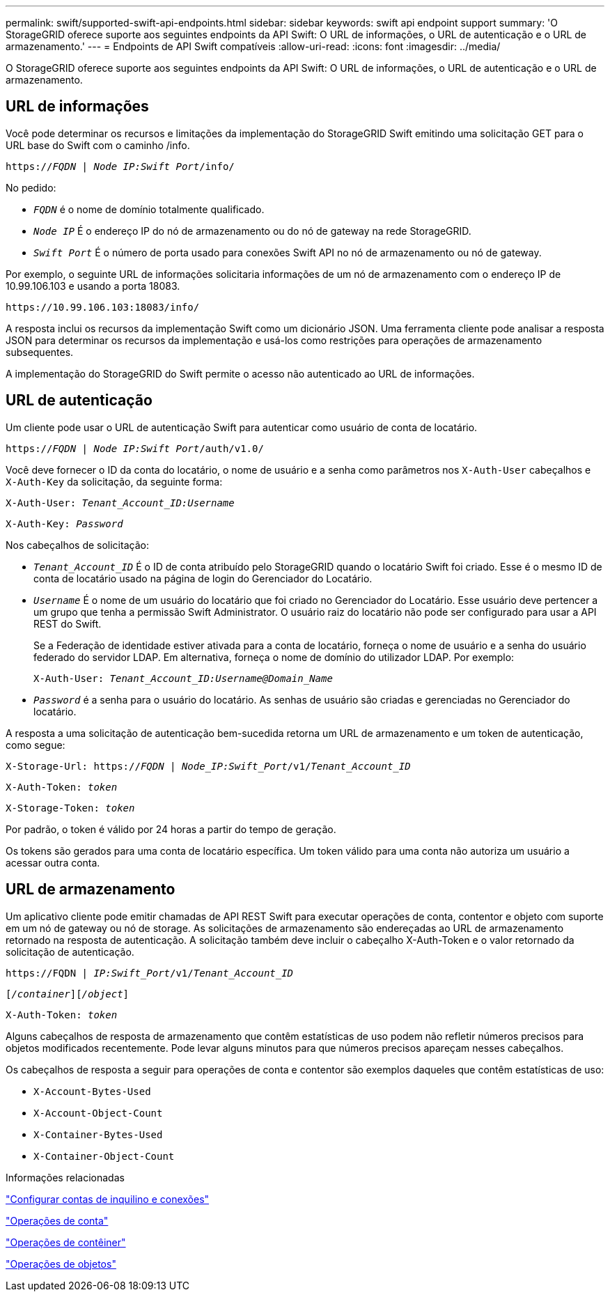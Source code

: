 ---
permalink: swift/supported-swift-api-endpoints.html 
sidebar: sidebar 
keywords: swift api endpoint support 
summary: 'O StorageGRID oferece suporte aos seguintes endpoints da API Swift: O URL de informações, o URL de autenticação e o URL de armazenamento.' 
---
= Endpoints de API Swift compatíveis
:allow-uri-read: 
:icons: font
:imagesdir: ../media/


[role="lead"]
O StorageGRID oferece suporte aos seguintes endpoints da API Swift: O URL de informações, o URL de autenticação e o URL de armazenamento.



== URL de informações

Você pode determinar os recursos e limitações da implementação do StorageGRID Swift emitindo uma solicitação GET para o URL base do Swift com o caminho /info.

`https://_FQDN_ | _Node IP:Swift Port_/info/`

No pedido:

* `_FQDN_` é o nome de domínio totalmente qualificado.
* `_Node IP_` É o endereço IP do nó de armazenamento ou do nó de gateway na rede StorageGRID.
* `_Swift Port_` É o número de porta usado para conexões Swift API no nó de armazenamento ou nó de gateway.


Por exemplo, o seguinte URL de informações solicitaria informações de um nó de armazenamento com o endereço IP de 10.99.106.103 e usando a porta 18083.

`\https://10.99.106.103:18083/info/`

A resposta inclui os recursos da implementação Swift como um dicionário JSON. Uma ferramenta cliente pode analisar a resposta JSON para determinar os recursos da implementação e usá-los como restrições para operações de armazenamento subsequentes.

A implementação do StorageGRID do Swift permite o acesso não autenticado ao URL de informações.



== URL de autenticação

Um cliente pode usar o URL de autenticação Swift para autenticar como usuário de conta de locatário.

`https://_FQDN_ | _Node IP:Swift Port_/auth/v1.0/`

Você deve fornecer o ID da conta do locatário, o nome de usuário e a senha como parâmetros nos `X-Auth-User` cabeçalhos e `X-Auth-Key` da solicitação, da seguinte forma:

`X-Auth-User: _Tenant_Account_ID:Username_`

`X-Auth-Key: _Password_`

Nos cabeçalhos de solicitação:

* `_Tenant_Account_ID_` É o ID de conta atribuído pelo StorageGRID quando o locatário Swift foi criado. Esse é o mesmo ID de conta de locatário usado na página de login do Gerenciador do Locatário.
* `_Username_` É o nome de um usuário do locatário que foi criado no Gerenciador do Locatário. Esse usuário deve pertencer a um grupo que tenha a permissão Swift Administrator. O usuário raiz do locatário não pode ser configurado para usar a API REST do Swift.
+
Se a Federação de identidade estiver ativada para a conta de locatário, forneça o nome de usuário e a senha do usuário federado do servidor LDAP. Em alternativa, forneça o nome de domínio do utilizador LDAP. Por exemplo:

+
`X-Auth-User: _Tenant_Account_ID:Username@Domain_Name_`

* `_Password_` é a senha para o usuário do locatário. As senhas de usuário são criadas e gerenciadas no Gerenciador do locatário.


A resposta a uma solicitação de autenticação bem-sucedida retorna um URL de armazenamento e um token de autenticação, como segue:

`X-Storage-Url: https://_FQDN_ | _Node_IP:Swift_Port_/v1/_Tenant_Account_ID_`

`X-Auth-Token: _token_`

`X-Storage-Token: _token_`

Por padrão, o token é válido por 24 horas a partir do tempo de geração.

Os tokens são gerados para uma conta de locatário específica. Um token válido para uma conta não autoriza um usuário a acessar outra conta.



== URL de armazenamento

Um aplicativo cliente pode emitir chamadas de API REST Swift para executar operações de conta, contentor e objeto com suporte em um nó de gateway ou nó de storage. As solicitações de armazenamento são endereçadas ao URL de armazenamento retornado na resposta de autenticação. A solicitação também deve incluir o cabeçalho X-Auth-Token e o valor retornado da solicitação de autenticação.

`\https://FQDN | _IP:Swift_Port_/v1/_Tenant_Account_ID_`

`[_/container_][_/object_]`

`X-Auth-Token: _token_`

Alguns cabeçalhos de resposta de armazenamento que contêm estatísticas de uso podem não refletir números precisos para objetos modificados recentemente. Pode levar alguns minutos para que números precisos apareçam nesses cabeçalhos.

Os cabeçalhos de resposta a seguir para operações de conta e contentor são exemplos daqueles que contêm estatísticas de uso:

* `X-Account-Bytes-Used`
* `X-Account-Object-Count`
* `X-Container-Bytes-Used`
* `X-Container-Object-Count`


.Informações relacionadas
link:configuring-tenant-accounts-and-connections.html["Configurar contas de inquilino e conexões"]

link:account-operations.html["Operações de conta"]

link:container-operations.html["Operações de contêiner"]

link:object-operations.html["Operações de objetos"]
